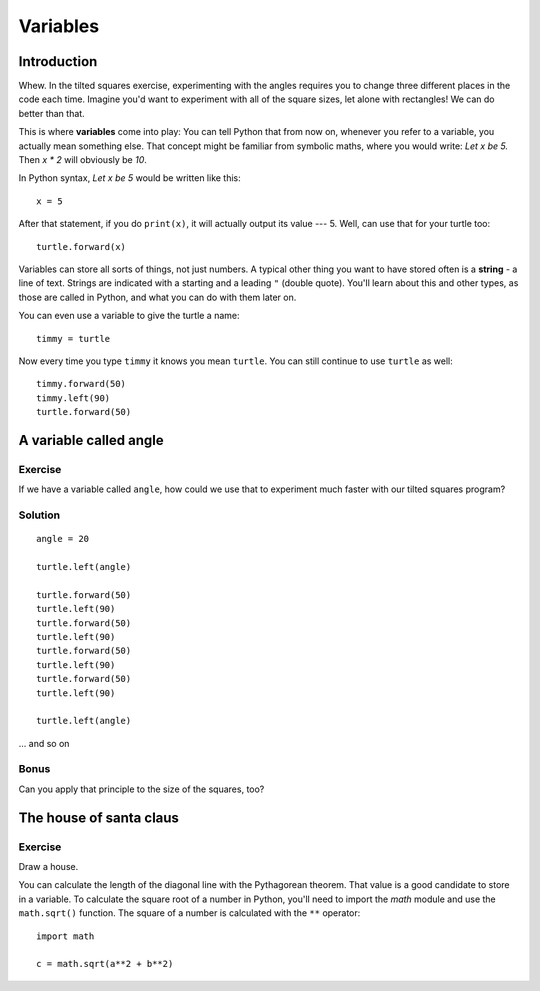 Variables
*********

Introduction
============

Whew. In the tilted squares exercise, experimenting with the angles requires you to change three different 
places in the code each time. Imagine you'd want to experiment with 
all of the square sizes, let alone with rectangles! We can do better than that.

This is where **variables** come into play: You can tell Python that from now on, 
whenever you refer to a variable, you actually mean something else. That concept 
might be familiar from symbolic maths, where you would write: *Let x be 5.*
Then *x \* 2* will obviously be *10*.

In Python syntax, *Let x be 5* would be written like this::

    x = 5

After that statement, if you do ``print(x)``, it will actually output its value
--- 5.  Well, can use that for your turtle too::

    turtle.forward(x)

Variables can store all sorts of things, not just numbers. A typical
other thing you want to have stored often is a **string** - a line of text.
Strings are indicated with a starting and a leading ``"`` (double quote).
You'll learn about this and other types, as those are called in Python, and
what you can do with them later on.

You can even use a variable to give the turtle a name::

    timmy = turtle

Now every time you type ``timmy`` it knows you mean ``turtle``. You can
still continue to use ``turtle`` as well::

    timmy.forward(50)
    timmy.left(90)
    turtle.forward(50)

A variable called angle
=======================

Exercise
--------

If we have a variable called ``angle``, how could we use that to experiment
much faster with our tilted squares program?

.. rst-class:: solution

Solution
--------

::

    angle = 20

    turtle.left(angle)

    turtle.forward(50)
    turtle.left(90)
    turtle.forward(50)
    turtle.left(90)
    turtle.forward(50)
    turtle.left(90)
    turtle.forward(50)
    turtle.left(90)

    turtle.left(angle)


... and so on

Bonus
-----

Can you apply that principle to the size of the squares, too?

The house of santa claus
========================

Exercise
--------

Draw a house.

.. image:: /images/house.png

You can calculate the length of the diagonal line with the Pythagorean 
theorem. That value is a good candidate to store in a variable. To calculate 
the square root of a number in Python, you'll need to import the *math* module 
and use the ``math.sqrt()`` function. The square of a number is calculated 
with the ``**`` operator::

    import math

    c = math.sqrt(a**2 + b**2)

